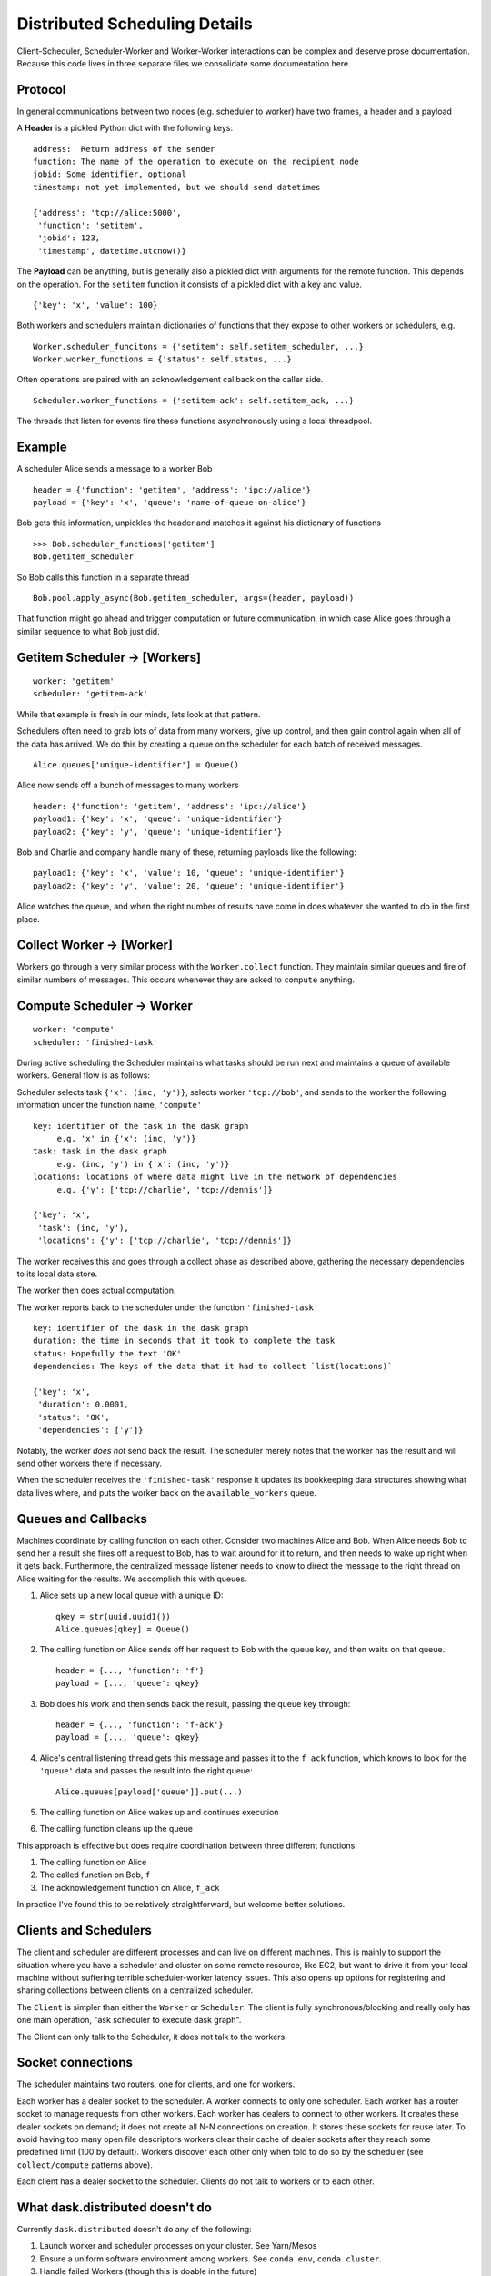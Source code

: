 Distributed Scheduling Details
==============================

Client-Scheduler, Scheduler-Worker and Worker-Worker interactions can be
complex and deserve prose documentation. Because this code lives in
three separate files we consolidate some documentation here.

Protocol
--------

In general communications between two nodes (e.g. scheduler to worker)
have two frames, a header and a payload

A **Header** is a pickled Python dict with the following keys:

::

    address:  Return address of the sender
    function: The name of the operation to execute on the recipient node
    jobid: Some identifier, optional
    timestamp: not yet implemented, but we should send datetimes

    {'address': 'tcp://alice:5000',
     'function': 'setitem',
     'jobid': 123,
     'timestamp', datetime.utcnow()}

The **Payload** can be anything, but is generally also a pickled dict
with arguments for the remote function. This depends on the operation.
For the ``setitem`` function it consists of a pickled dict with a key
and value.

::

    {'key': 'x', 'value': 100}

Both workers and schedulers maintain dictionaries of functions that they
expose to other workers or schedulers, e.g.

::

    Worker.scheduler_funcitons = {'setitem': self.setitem_scheduler, ...}
    Worker.worker_functions = {'status': self.status, ...}

Often operations are paired with an acknowledgement callback on the
caller side.

::

    Scheduler.worker_functions = {'setitem-ack': self.setitem_ack, ...}

The threads that listen for events fire these functions asynchronously
using a local threadpool.

Example
-------

A scheduler Alice sends a message to a worker Bob

::

    header = {'function': 'getitem', 'address': 'ipc://alice'}
    payload = {'key': 'x', 'queue': 'name-of-queue-on-alice'}

Bob gets this information, unpickles the header and matches it against
his dictionary of functions

::

    >>> Bob.scheduler_functions['getitem']
    Bob.getitem_scheduler

So Bob calls this function in a separate thread

::

    Bob.pool.apply_async(Bob.getitem_scheduler, args=(header, payload))

That function might go ahead and trigger computation or future
communication, in which case Alice goes through a similar sequence to
what Bob just did.

Getitem Scheduler -> [Workers]
------------------------------

::

    worker: 'getitem'
    scheduler: 'getitem-ack'

While that example is fresh in our minds, lets look at that pattern.

Schedulers often need to grab lots of data from many workers, give up
control, and then gain control again when all of the data has arrived.
We do this by creating a queue on the scheduler for each batch of
received messages.

::

    Alice.queues['unique-identifier'] = Queue()

Alice now sends off a bunch of messages to many workers

::

    header: {'function': 'getitem', 'address': 'ipc://alice'}
    payload1: {'key': 'x', 'queue': 'unique-identifier'}
    payload2: {'key': 'y', 'queue': 'unique-identifier'}

Bob and Charlie and company handle many of these, returning payloads
like the following:

::

    payload1: {'key': 'x', 'value': 10, 'queue': 'unique-identifier'}
    payload2: {'key': 'y', 'value': 20, 'queue': 'unique-identifier'}

Alice watches the queue, and when the right number of results have come
in does whatever she wanted to do in the first place.

Collect Worker -> [Worker]
--------------------------

Workers go through a very similar process with the ``Worker.collect``
function. They maintain similar queues and fire of similar numbers of
messages. This occurs whenever they are asked to ``compute`` anything.

Compute Scheduler -> Worker
---------------------------

::

    worker: 'compute'
    scheduler: 'finished-task'

During active scheduling the Scheduler maintains what tasks should be
run next and maintains a queue of available workers. General flow is as
follows:

Scheduler selects task ``{'x': (inc, 'y')}``, selects worker
``'tcp://bob'``, and sends to the worker the following information under
the function name, ``'compute'``

::

    key: identifier of the task in the dask graph
         e.g. 'x' in {'x': (inc, 'y')}
    task: task in the dask graph
         e.g. (inc, 'y') in {'x': (inc, 'y')}
    locations: locations of where data might live in the network of dependencies
         e.g. {'y': ['tcp://charlie', 'tcp://dennis']}

    {'key': 'x',
     'task': (inc, 'y'),
     'locations': {'y': ['tcp://charlie', 'tcp://dennis']}

The worker receives this and goes through a collect phase as described
above, gathering the necessary dependencies to its local data store.

The worker then does actual computation.

The worker reports back to the scheduler under the function
``'finished-task'``

::

    key: identifier of the dask in the dask graph
    duration: the time in seconds that it took to complete the task
    status: Hopefully the text 'OK'
    dependencies: The keys of the data that it had to collect `list(locations)`

    {'key': 'x',
     'duration': 0.0001,
     'status': 'OK',
     'dependencies': ['y']}

Notably, the worker *does not* send back the result. The scheduler
merely notes that the worker has the result and will send other workers
there if necessary.

When the scheduler receives the ``'finished-task'`` response it updates
its bookkeeping data structures showing what data lives where, and puts
the worker back on the ``available_workers`` queue.

Queues and Callbacks
--------------------

Machines coordinate by calling function on each other. Consider two
machines Alice and Bob. When Alice needs Bob to send her a result she
fires off a request to Bob, has to wait around for it to return, and
then needs to wake up right when it gets back. Furthermore, the
centralized message listener needs to know to direct the message to
the right thread on Alice waiting for the results. We accomplish this with
queues.

1. Alice sets up a new local queue with a unique ID::

       qkey = str(uuid.uuid1())
       Alice.queues[qkey] = Queue()

2. The calling function on Alice sends off her request to Bob with the
   queue key, and then waits on that queue.::

       header = {..., 'function': 'f'}
       payload = {..., 'queue': qkey}

3. Bob does his work and then sends back the result, passing the queue
   key through::

       header = {..., 'function': 'f-ack'}
       payload = {..., 'queue': qkey}

4. Alice's central listening thread gets this message and passes it to
   the ``f_ack`` function, which knows to look for the ``'queue'`` data
   and passes the result into the right queue::

        Alice.queues[payload['queue']].put(...)

5. The calling function on Alice wakes up and continues execution
6. The calling function cleans up the queue

This approach is effective but does require coordination between three
different functions.

1. The calling function on Alice
2. The called function on Bob, ``f``
3. The acknowledgement function on Alice, ``f_ack``

In practice I've found this to be relatively straightforward, but
welcome better solutions.

Clients and Schedulers
----------------------

The client and scheduler are different processes and can live on
different machines. This is mainly to support the situation where you
have a scheduler and cluster on some remote resource, like EC2, but want
to drive it from your local machine without suffering terrible
scheduler-worker latency issues. This also opens up options for
registering and sharing collections between clients on a centralized
scheduler.

The ``Client`` is simpler than either the ``Worker`` or ``Scheduler``. The
client is fully synchronous/blocking and really only has one main operation,
"ask scheduler to execute dask graph".

The Client can only talk to the Scheduler, it does not talk to the
workers.

.. figure:: images/distributed-network.png
   :alt:


Socket connections
------------------

The scheduler maintains two routers, one for clients, and one for
workers.

Each worker has a dealer socket to the scheduler. A worker connects to
only one scheduler. Each worker has a router socket to manage requests
from other workers. Each worker has dealers to connect to other workers.
It creates these dealer sockets on demand; it does not create all N-N
connections on creation. It stores these sockets for reuse later. To
avoid having too many open file descriptors workers clear their cache of
dealer sockets after they reach some predefined limit (100 by default).
Workers discover each other only when told to do so by the scheduler (see
``collect/compute`` patterns above).

Each client has a dealer socket to the scheduler. Clients do not talk to
workers or to each other.


What dask.distributed doesn't do
--------------------------------

Currently ``dask.distributed`` doesn't do any of the following:

1.  Launch worker and scheduler processes on your cluster.  See Yarn/Mesos
2.  Ensure a uniform software environment among workers.  See ``conda env``,
    ``conda cluster``.
3.  Handle failed Workers (though this is doable in the future)
4.  Handle a failed Scheduler (this is unlikely in moderate term)
5.  Interact intelligently with data-local file-systems like HDFS
